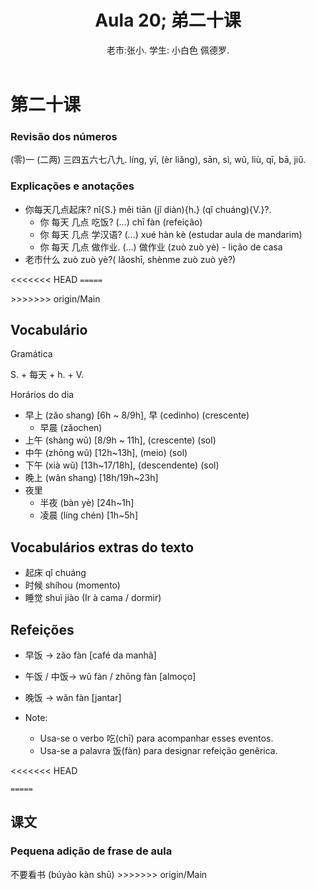 #+TITLE: Aula 20;  弟二十课
#+AUTHOR:老市:张小. 学生: 小白色 佩德罗.
#+LATEX_COMPILER: xelatex
#+LATEX_HEADER: \usepackage{xltxtra}
#+LATEX_HEADER: \setmainfont{Source Han Sans CN}
#+LATEX_HEADER: \usepackage{tikz}

* 第二十课
*** Revisão dos números
(零)一 (二两) 三四五六七八九.
líng, yī, (èr liǎng), sān, sì, wǔ, liù, qī, bā, jiǔ.
*** Explicações e anotações
- 你每天几点起床? nǐ{S.} měi tiān (jǐ diàn){h.} (qǐ chuáng){V.}?.
  + 你 每天 几点 吃饭?  (...) chī fàn (refeição)
  + 你 每天 几点 学汉语? (...) xué hàn kè (estudar aula de mandarim)
  + 你 每天 几点 做作业. (...) 做作业 (zuò zuò yè) - lição de casa
- 老市什么 zuò zuò yè?( lǎoshī, shènme zuò zuò yè?)
<<<<<<< HEAD
=======
  
>>>>>>> origin/Main
** Vocabulário
**** Gramática
S. + 每天 + h. + V.
**** Horários do dia
- 早上 (zǎo shang) [6h ~ 8/9h],  早 (cedinho) (crescente)
  + 早晨 (zǎochen)
- 上午 (shàng wǔ) [8/9h ~ 11h], (crescente) (sol)
- 中午 (zhōng wǔ) [12h~13h], (meio) (sol)
- 下午 (xià wǔ) [13h~17/18h], (descendente) (sol)
- 晚上 (wǎn shang) [18h/19h~23h]
- 夜里
  - 半夜 (bàn yè) [24h~1h]
  - 凌晨 (líng chén) [1h~5h]
# * Cultura

** Vocabulários extras do texto
-  起床  qǐ chuáng
- 时候 shíhou (momento)
- 睡觉 shuì jiào (Ir à cama / dormir)

** Refeições
+ 早饭 -> zǎo fàn [café da manhã]
+ 午饭 / 中饭-> wǔ fàn / zhōng fàn [almoço]
+ 晚饭 -> wǎn fàn [jantar]

+ Note:
  * Usa-se o verbo 吃(chī) para acompanhar esses eventos.
  * Usa-se a palavra 饭(fàn) para  designar refeição genêrica.

<<<<<<< HEAD

=======
** 课文
*** Pequena adição de frase de aula
不要看书 (búyào kàn shū)
>>>>>>> origin/Main
